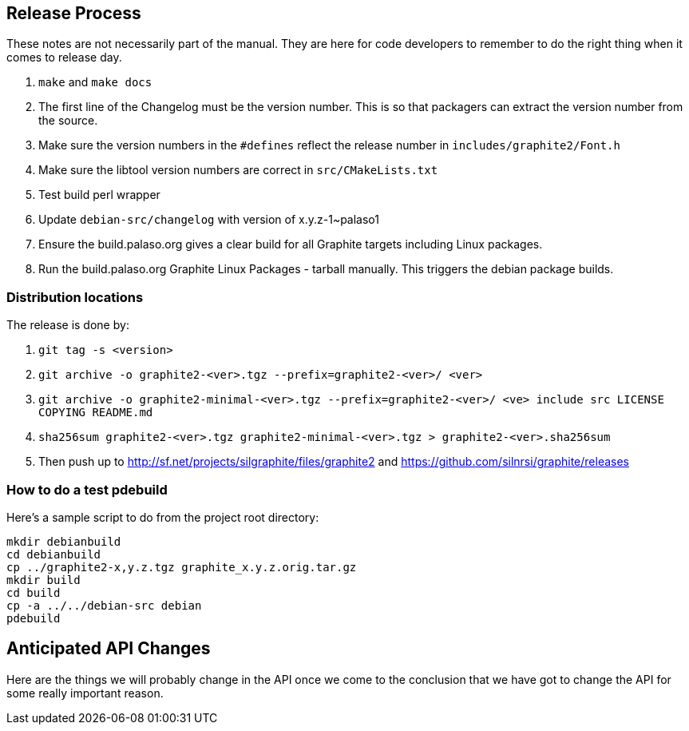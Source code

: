 // SPDX-License-Identifier: MIT OR MPL-2.0 OR LGPL-2.1-or-later OR GPL-2.0-or-later
// Copyright 2010, SIL International, All rights reserved.
== Release Process ==

These notes are not necessarily part of the manual. They are here for code
developers to remember to do the right thing when it comes to release day.

. `make` and `make docs`
. The first line of the Changelog must be the version number. This is so that
  packagers can extract the version number from the source.
. Make sure the version numbers in the `#defines` reflect the release number in
  `includes/graphite2/Font.h`
. Make sure the libtool version numbers are correct in `src/CMakeLists.txt`
. Test build perl wrapper
. Update `debian-src/changelog` with version of x.y.z-1~palaso1
. Ensure the build.palaso.org gives a clear build for all Graphite targets
  including Linux packages.
. Run the build.palaso.org Graphite Linux Packages - tarball manually. This
  triggers the debian package builds.

=== Distribution locations ===

The release is done by:

. `git tag -s <version>`
. `git archive -o graphite2-<ver>.tgz --prefix=graphite2-<ver>/ <ver>`
. `git archive -o graphite2-minimal-<ver>.tgz --prefix=graphite2-<ver>/ <ve>
   include src LICENSE COPYING README.md`
. `sha256sum graphite2-<ver>.tgz graphite2-minimal-<ver>.tgz >
   graphite2-<ver>.sha256sum`
. Then push up to http://sf.net/projects/silgraphite/files/graphite2 and
  https://github.com/silnrsi/graphite/releases

=== How to do a test pdebuild ===

Here's a sample script to do from the project root directory:
----
mkdir debianbuild
cd debianbuild
cp ../graphite2-x,y.z.tgz graphite_x.y.z.orig.tar.gz
mkdir build
cd build
cp -a ../../debian-src debian
pdebuild
----

== Anticipated API Changes ==

Here are the things we will probably change in the API once we come to the
conclusion that we have got to change the API for some really important reason.
